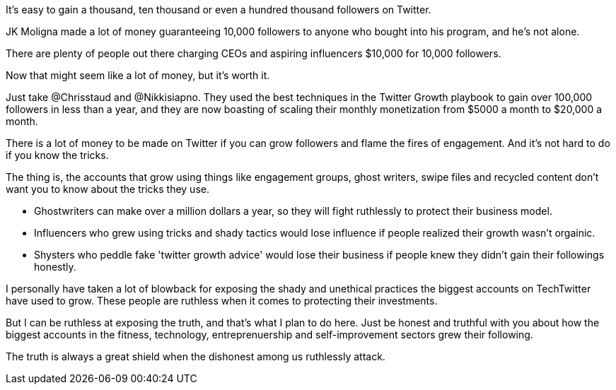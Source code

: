 It's easy to gain a thousand, ten thousand or even a hundred thousand followers on Twitter.

JK Moligna made a lot of money guaranteeing 10,000 followers to anyone who bought into his program, and he's not alone.

There are plenty of people out there charging CEOs and aspiring influencers $10,000 for 10,000 followers. 

Now that might seem like a lot of money, but it's worth it.

Just take @Chrisstaud and @Nikkisiapno. They used the best techniques in the Twitter Growth playbook to gain over 100,000 followers in less than a year, and they are now boasting of scaling their monthly monetization from $5000 a month to $20,000 a month.

There is a lot of money to be made on Twitter if you can grow followers and flame the fires of engagement. And it's not hard to do if you know the tricks.

The thing is, the accounts that grow using things like engagement groups, ghost writers, swipe files and recycled content don't want you to know about the tricks they use.

- Ghostwriters can make over a million dollars a year, so they will fight ruthlessly to protect their business model.

- Influencers who grew using tricks and shady tactics would lose influence if people realized their growth wasn't orgainic.

- Shysters who peddle fake 'twitter growth advice' would lose their business if people knew they didn't gain their followings honestly.

I personally have taken a lot of blowback for exposing the shady and unethical practices the biggest accounts on TechTwitter have used to grow. These people are ruthless when it comes to protecting their investments.

But I can be ruthless at exposing the truth, and that's what I plan to do here. Just be honest and truthful with you about how the biggest accounts in the fitness, technology, entreprenuership and self-improvement sectors grew their following.

The truth is always a great shield when the dishonest among us ruthlessly attack.






